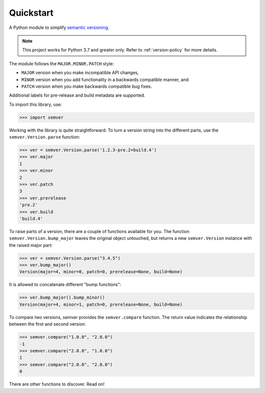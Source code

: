 Quickstart
==========

.. teaser-begin

A Python module to simplify `semantic versioning`_.

|GHAction| |python-support| |downloads| |license| |docs| |black|
|openissues| |GHDiscussion|

.. teaser-end

.. note::

   This project works for Python 3.7 and greater only.
   Refer to :ref:`version-policy` for more details.


The module follows the ``MAJOR.MINOR.PATCH`` style:

* ``MAJOR`` version when you make incompatible API changes,
* ``MINOR`` version when you add functionality in a backwards compatible manner, and
* ``PATCH`` version when you make backwards compatible bug fixes.

Additional labels for pre-release and build metadata are supported.

To import this library, use:

.. code-block:: python

    >>> import semver

Working with the library is quite straightforward. To turn a version string into the
different parts, use the ``semver.Version.parse`` function:

.. code-block:: python

    >>> ver = semver.Version.parse('1.2.3-pre.2+build.4')
    >>> ver.major
    1
    >>> ver.minor
    2
    >>> ver.patch
    3
    >>> ver.prerelease
    'pre.2'
    >>> ver.build
    'build.4'

To raise parts of a version, there are a couple of functions available for
you. The function ``semver.Version.bump_major`` leaves the original object untouched, but
returns a new ``semver.Version`` instance with the raised major part:

.. code-block:: python

    >>> ver = semver.Version.parse("3.4.5")
    >>> ver.bump_major()
    Version(major=4, minor=0, patch=0, prerelease=None, build=None)

It is allowed to concatenate different "bump functions":

.. code-block:: python

    >>> ver.bump_major().bump_minor()
    Version(major=4, minor=1, patch=0, prerelease=None, build=None)

To compare two versions, semver provides the ``semver.compare`` function.
The return value indicates the relationship between the first and second
version:

.. code-block:: python

    >>> semver.compare("1.0.0", "2.0.0")
    -1
    >>> semver.compare("2.0.0", "1.0.0")
    1
    >>> semver.compare("2.0.0", "2.0.0")
    0


There are other functions to discover. Read on!


.. |latest-version| image:: https://img.shields.io/pypi/v/semver.svg
   :alt: Latest version on PyPI
   :target: https://pypi.org/project/semver
.. |python-support| image:: https://img.shields.io/pypi/pyversions/semver.svg
   :target: https://pypi.org/project/semver
   :alt: Python versions
.. |downloads| image:: https://img.shields.io/pypi/dm/semver.svg
   :alt: Monthly downloads from PyPI
   :target: https://pypi.org/project/semver
.. |license| image:: https://img.shields.io/pypi/l/semver.svg
   :alt: Software license
   :target: https://github.com/python-semver/python-semver/blob/master/LICENSE.txt
.. |docs| image:: https://readthedocs.org/projects/python-semver/badge/?version=latest
   :target: http://python-semver.readthedocs.io/en/latest/?badge=latest
   :alt: Documentation Status
.. _semantic versioning: https://semver.org/
.. |black| image:: https://img.shields.io/badge/code%20style-black-000000.svg
    :target: https://github.com/psf/black
    :alt: Black Formatter
.. |Gitter| image:: https://badges.gitter.im/python-semver/community.svg
    :target: https://gitter.im/python-semver/community
    :alt: Gitter
.. |openissues| image:: http://isitmaintained.com/badge/open/python-semver/python-semver.svg
    :target: http://isitmaintained.com/project/python-semver/python-semver
    :alt: Percentage of open issues
.. |GHAction| image:: https://github.com/python-semver/python-semver/workflows/Python/badge.svg
    :alt: Python
.. |GHDiscussion| image:: https://shields.io/badge/GitHub-%20Discussions-green?logo=github
    :target: https://github.com/python-semver/python-semver/discussions
    :alt: GitHub Discussion
